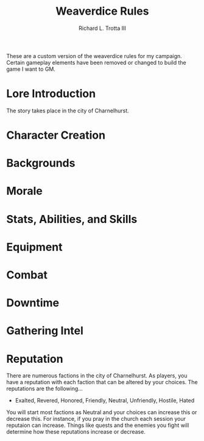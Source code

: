 #+OPTIONS: ^:nil toc:nil num:nil
#+TITLE: Weaverdice Rules
#+AUTHOR: Richard L. Trotta III
#+EMAIL: trotta@cua.edu
#+LATEX_CLASS: article

These are a custom version of the weaverdice rules for my campaign. Certain gameplay elements have been removed or changed to build the game I want to GM.

* Lore Introduction

The story takes place in the city of Charnelhurst.

* Character Creation
* Backgrounds
* Morale
* Stats, Abilities, and Skills
* Equipment
* Combat
* Downtime
* Gathering Intel
* Reputation

There are numerous factions in the city of Charnelhurst. As players, you have a reputation with each faction that can be altered by your choices. The reputations are the following...

- Exalted, Revered, Honored, Friendly, Neutral, Unfriendly, Hostile, Hated

You will start most factions as Neutral and your choices can increase this or decrease this. For instance, if you pray in the church each session your reputaion can increase. Things like quests and the enemies you fight will determine how these reputations increase or decrease. 

